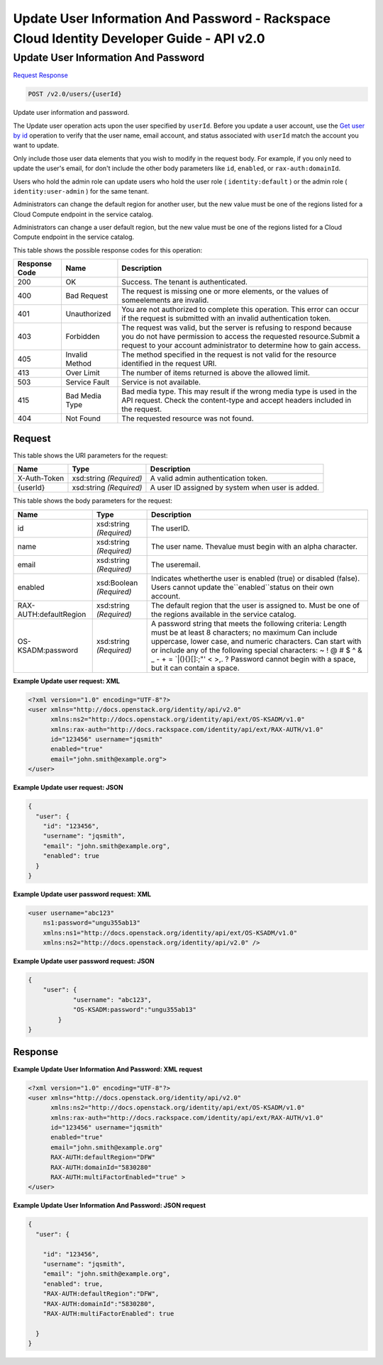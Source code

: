 =============================================================================
Update User Information And Password -  Rackspace Cloud Identity Developer Guide - API v2.0
=============================================================================

Update User Information And Password
~~~~~~~~~~~~~~~~~~~~~~~~~

`Request <POST_update_user_information_and_password_v2.0_users_userid_.rst#request>`__
`Response <POST_update_user_information_and_password_v2.0_users_userid_.rst#response>`__

.. code-block:: javascript

    POST /v2.0/users/{userId}

Update user information and password.

The Update user operation acts upon the user specified by ``userId``. Before you update a user account, use the `Get user by id <GET_admin-getUserById_v2.0_users__userId__User_Calls.html>`__ operation to verify that the user name, email account, and status associated with ``userId`` match the account you want to update.

Only include those user data elements that you wish to modify in the request body. For example, if you only need to update the user's email, for don't include the other body parameters like ``id``, ``enabled``, or ``rax-auth:domainId``.

Users who hold the admin role can update users who hold the user role ( ``identity:default`` ) or the admin role ( ``identity:user-admin`` ) for the same tenant.

Administrators can change the default region for another user, but the new value must be one of the regions listed for a Cloud Compute endpoint in the service catalog.

Administrators can change a user default region, but the new value must be one of the regions listed for a Cloud Compute endpoint in the service catalog.



This table shows the possible response codes for this operation:


+--------------------------+-------------------------+-------------------------+
|Response Code             |Name                     |Description              |
+==========================+=========================+=========================+
|200                       |OK                       |Success. The tenant is   |
|                          |                         |authenticated.           |
+--------------------------+-------------------------+-------------------------+
|400                       |Bad Request              |The request is missing   |
|                          |                         |one or more elements, or |
|                          |                         |the values of            |
|                          |                         |someelements are invalid.|
+--------------------------+-------------------------+-------------------------+
|401                       |Unauthorized             |You are not authorized   |
|                          |                         |to complete this         |
|                          |                         |operation. This error    |
|                          |                         |can occur if the request |
|                          |                         |is submitted with an     |
|                          |                         |invalid authentication   |
|                          |                         |token.                   |
+--------------------------+-------------------------+-------------------------+
|403                       |Forbidden                |The request was valid,   |
|                          |                         |but the server is        |
|                          |                         |refusing to respond      |
|                          |                         |because you do not have  |
|                          |                         |permission to access the |
|                          |                         |requested                |
|                          |                         |resource.Submit a        |
|                          |                         |request to your account  |
|                          |                         |administrator to         |
|                          |                         |determine how to gain    |
|                          |                         |access.                  |
+--------------------------+-------------------------+-------------------------+
|405                       |Invalid Method           |The method specified in  |
|                          |                         |the request is not valid |
|                          |                         |for the resource         |
|                          |                         |identified in the        |
|                          |                         |request URI.             |
+--------------------------+-------------------------+-------------------------+
|413                       |Over Limit               |The number of items      |
|                          |                         |returned is above the    |
|                          |                         |allowed limit.           |
+--------------------------+-------------------------+-------------------------+
|503                       |Service Fault            |Service is not available.|
+--------------------------+-------------------------+-------------------------+
|415                       |Bad Media Type           |Bad media type. This may |
|                          |                         |result if the wrong      |
|                          |                         |media type is used in    |
|                          |                         |the API request. Check   |
|                          |                         |the content-type and     |
|                          |                         |accept headers included  |
|                          |                         |in the request.          |
+--------------------------+-------------------------+-------------------------+
|404                       |Not Found                |The requested resource   |
|                          |                         |was not found.           |
+--------------------------+-------------------------+-------------------------+


Request
^^^^^^^^^^^^^^^^^

This table shows the URI parameters for the request:

+--------------------------+-------------------------+-------------------------+
|Name                      |Type                     |Description              |
+==========================+=========================+=========================+
|X-Auth-Token              |xsd:string *(Required)*  |A valid admin            |
|                          |                         |authentication token.    |
+--------------------------+-------------------------+-------------------------+
|{userId}                  |xsd:string *(Required)*  |A user ID assigned by    |
|                          |                         |system when user is      |
|                          |                         |added.                   |
+--------------------------+-------------------------+-------------------------+





This table shows the body parameters for the request:

+--------------------------+-------------------------+-------------------------+
|Name                      |Type                     |Description              |
+==========================+=========================+=========================+
|id                        |xsd:string *(Required)*  |The userID.              |
+--------------------------+-------------------------+-------------------------+
|name                      |xsd:string *(Required)*  |The user name. Thevalue  |
|                          |                         |must begin with an alpha |
|                          |                         |character.               |
+--------------------------+-------------------------+-------------------------+
|email                     |xsd:string *(Required)*  |The useremail.           |
+--------------------------+-------------------------+-------------------------+
|enabled                   |xsd:Boolean *(Required)* |Indicates whetherthe     |
|                          |                         |user is enabled (true)   |
|                          |                         |or disabled (false).     |
|                          |                         |Users cannot update      |
|                          |                         |the``enabled``status on  |
|                          |                         |their own account.       |
+--------------------------+-------------------------+-------------------------+
|RAX-AUTH:defaultRegion    |xsd:string *(Required)*  |The default region that  |
|                          |                         |the user is assigned to. |
|                          |                         |Must be one of the       |
|                          |                         |regions available in the |
|                          |                         |service catalog.         |
+--------------------------+-------------------------+-------------------------+
|OS-KSADM:password         |xsd:string *(Required)*  |A password string that   |
|                          |                         |meets the following      |
|                          |                         |criteria: Length must be |
|                          |                         |at least 8 characters;   |
|                          |                         |no maximum Can include   |
|                          |                         |uppercase, lower case,   |
|                          |                         |and numeric characters.  |
|                          |                         |Can start with or        |
|                          |                         |include any of the       |
|                          |                         |following special        |
|                          |                         |characters: ~ ! @ # $ ^  |
|                          |                         |& _ - + = `|\(){}[]:;"'  |
|                          |                         |< >,. ? Password cannot  |
|                          |                         |begin with a space, but  |
|                          |                         |it can contain a space.  |
+--------------------------+-------------------------+-------------------------+





**Example Update user request: XML**


.. code::

    <?xml version="1.0" encoding="UTF-8"?>
    <user xmlns="http://docs.openstack.org/identity/api/v2.0"
          xmlns:ns2="http://docs.openstack.org/identity/api/ext/OS-KSADM/v1.0"
          xmlns:rax-auth="http://docs.rackspace.com/identity/api/ext/RAX-AUTH/v1.0"
          id="123456" username="jqsmith"
          enabled="true"
          email="john.smith@example.org">
    </user>


**Example Update user request: JSON**


.. code::

    {
      "user": {
        "id": "123456",
        "username": "jqsmith",
        "email": "john.smith@example.org",
        "enabled": true
      }
    }


**Example Update user password request: XML**


.. code::

    <user username="abc123"  
        ns1:password="ungu355ab13" 
        xmlns:ns1="http://docs.openstack.org/identity/api/ext/OS-KSADM/v1.0" 
        xmlns:ns2="http://docs.openstack.org/identity/api/v2.0" />


**Example Update user password request: JSON**


.. code::

    {
        "user": {
                "username": "abc123",  
                "OS-KSADM:password":"ungu355ab13"
            }
    }


Response
^^^^^^^^^^^^^^^^^^





**Example Update User Information And Password: XML request**


.. code::

    <?xml version="1.0" encoding="UTF-8"?>
    <user xmlns="http://docs.openstack.org/identity/api/v2.0"
          xmlns:ns2="http://docs.openstack.org/identity/api/ext/OS-KSADM/v1.0"
          xmlns:rax-auth="http://docs.rackspace.com/identity/api/ext/RAX-AUTH/v1.0"
          id="123456" username="jqsmith"
          enabled="true"
          email="john.smith@example.org"
          RAX-AUTH:defaultRegion="DFW"
          RAX-AUTH:domainId="5830280"
          RAX-AUTH:multiFactorEnabled="true" >
    </user>


**Example Update User Information And Password: JSON request**


.. code::

    {
      "user": {
      
        "id": "123456",
        "username": "jqsmith",
        "email": "john.smith@example.org",
        "enabled": true,
        "RAX-AUTH:defaultRegion":"DFW",
        "RAX-AUTH:domainId":"5830280",
        "RAX-AUTH:multiFactorEnabled": true
        
      }
    }

